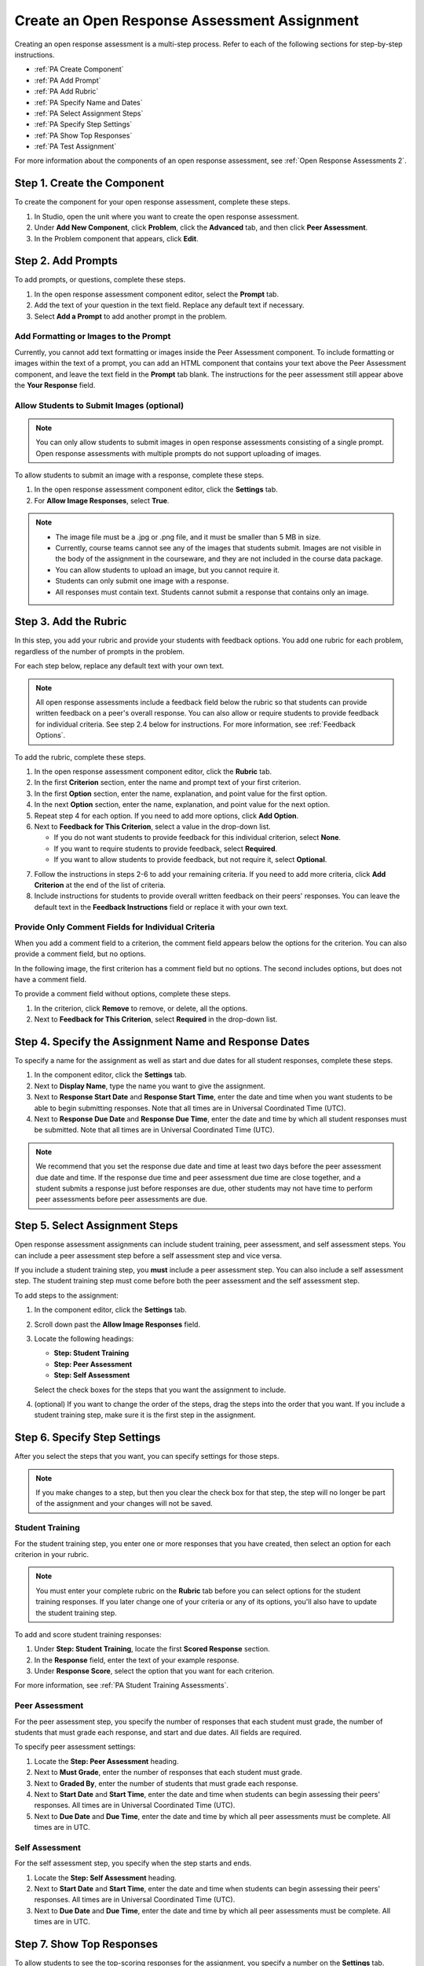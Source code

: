 .. _PA Create an ORA Assignment:

#############################################
Create an Open Response Assessment Assignment
#############################################


Creating an open response assessment is a multi-step process. Refer to each of
the following sections for step-by-step instructions.

* :ref:`PA Create Component`
* :ref:`PA Add Prompt`
* :ref:`PA Add Rubric`
* :ref:`PA Specify Name and Dates`
* :ref:`PA Select Assignment Steps`
* :ref:`PA Specify Step Settings`
* :ref:`PA Show Top Responses`
* :ref:`PA Test Assignment`

For more information about the components of an open response assessment, see
:ref:`Open Response Assessments 2`.


.. _PA Create Component:

******************************
Step 1. Create the Component
******************************

To create the component for your open response assessment, complete these steps.

#. In Studio, open the unit where you want to create the open response
   assessment.   
#. Under **Add New Component**, click **Problem**, click the **Advanced** tab,
   and then click **Peer Assessment**.
#. In the Problem component that appears, click **Edit**.


.. _PA Add Prompt:

******************************
Step 2. Add Prompts
******************************

To add prompts, or questions, complete these steps.

#. In the open response assessment component editor, select the **Prompt** tab.
#. Add the text of your question in the text field. Replace any default text if
   necessary.
#. Select **Add a Prompt** to add another prompt in the problem.


========================================
Add Formatting or Images to the Prompt
========================================

Currently, you cannot add text formatting or images inside the Peer Assessment
component. To include formatting or images within the text of a prompt, you
can add an HTML component that contains your text above the Peer Assessment
component, and leave the text field in the **Prompt** tab blank. The
instructions for the peer assessment still appear above the **Your Response**
field.

.. image:: ../../../../shared/building_and_running_chapters/Images/PA_HTMLComponent.png
      :alt: A peer assessment that has an image in an HTML component
      :width: 500

.. _PA Allow Images:

============================================
Allow Students to Submit Images (optional)
============================================

.. note:: You can only allow students to submit images in open response
   assessments consisting of a single prompt. Open response assessments with
   multiple prompts do not support uploading of images.

.. UI does not prevent specifying that images are allowed for ORA problems with multiple prompts. It would be ideal to manage this in the UI rather than have an error when students attempt this.

To allow students to submit an image with a response, complete these steps.

#. In the open response assessment component editor, click the **Settings** tab.
#. For **Allow Image Responses**, select **True**.

.. note:: 
 
   * The image file must be a .jpg or .png file, and it must be smaller than 5
     MB in size. 
   * Currently, course teams cannot see any of the images that
     students submit.  Images are not visible in the body of the assignment in
     the courseware, and they are not included in the course data package.
   * You can allow students to upload an image, but you cannot require it.
   * Students can only submit one image with a response.     
   * All responses must contain text. Students cannot submit a response that
     contains only an image.

.. _PA Add Rubric:

******************************
Step 3. Add the Rubric
******************************

In this step, you add your rubric and provide your students with feedback
options. You add one rubric for each problem, regardless of the number of
prompts in the problem.

For each step below, replace any default text with your own text.

.. note:: All open response assessments include a feedback field below the
   rubric so that students can provide written feedback on a peer's overall
   response. You can also allow or require students to provide feedback for
   individual criteria. See step 2.4 below for instructions. For more
   information, see :ref:`Feedback Options`.

To add the rubric, complete these steps.

#. In the open response assessment component editor, click the **Rubric** tab.
#. In the first **Criterion** section, enter the name and prompt text of your first criterion.
#. In the first **Option** section, enter the name, explanation, and point value for the first option.
#. In the next **Option** section, enter the name, explanation, and point value for the next option.
#. Repeat step 4 for each option. If you need to add more options, click **Add Option**.
#. Next to **Feedback for This Criterion**, select a value in the drop-down list.

   * If you do not want students to provide feedback for this individual criterion, select **None**.
   * If you want to require students to provide feedback, select **Required**.
   * If you want to allow students to provide feedback, but not require it, select **Optional**.

7. Follow the instructions in steps 2-6 to add your remaining criteria. If you need to add more criteria, click **Add Criterion** at the end of the list of criteria.
#. Include instructions for students to provide overall written feedback on their peers' responses. You can leave the default text in the **Feedback Instructions** field or replace it with your own text.

.. _PA Criteria Comment Field Only:

==========================================================
Provide Only Comment Fields for Individual Criteria
==========================================================

When you add a comment field to a criterion, the comment field appears below the options for the criterion. You can also provide a comment field, but no options. 

In the following image, the first criterion has a comment field but no options. The second includes options, but does not have a comment field.

.. image:: ../../../../shared/building_and_running_chapters/Images/PA_0_Option_Criteria.png

To provide a comment field without options, complete these steps.

#. In the criterion, click **Remove** to remove, or delete, all the options.
#. Next to **Feedback for This Criterion**, select **Required** in the drop-down list.

.. _PA Specify Name and Dates:

************************************************************
Step 4. Specify the Assignment Name and Response Dates
************************************************************

To specify a name for the assignment as well as start and due dates for all
student responses, complete these steps.

#. In the component editor, click the **Settings** tab.
#. Next to **Display Name**, type the name you want to give the assignment.
#. Next to **Response Start Date** and **Response Start Time**, enter the date and time when you want students to be able to begin submitting responses. Note that all times are in Universal Coordinated Time (UTC).
#. Next to **Response Due Date** and **Response Due Time**, enter the date and time by which all student responses must be submitted. Note that all times are in Universal Coordinated Time (UTC).

.. note:: We recommend that you set the response due date and time at least two days before the peer assessment due date and time. If the response due time and peer assessment due time are close together, and a student submits a response just before responses are due, other students may not have time to perform peer assessments before peer assessments are due.

.. _PA Select Assignment Steps:

****************************************
Step 5. Select Assignment Steps
****************************************

Open response assessment assignments can include student training, peer assessment, and self assessment steps. You can include a peer assessment step before a self assessment step and vice versa. 

If you include a student training step, you **must** include a peer assessment step. You can also include a self assessment step. The student training step must come before both the peer assessment and the self assessment step.

To add steps to the assignment:

#. In the component editor, click the **Settings** tab.
#. Scroll down past the **Allow Image Responses** field.
#. Locate the following headings:

   * **Step: Student Training**
   * **Step: Peer Assessment**
   * **Step: Self Assessment**

   Select the check boxes for the steps that you want the assignment to include. 

#. (optional) If you want to change the order of the steps, drag the steps into the order that you want. If you include a student training step, make sure it is the first step in the assignment.

.. _PA Specify Step Settings:

******************************
Step 6. Specify Step Settings
******************************

After you select the steps that you want, you can specify settings for those
steps.

.. note:: If you make changes to a step, but then you clear the check box for that step, the step will no longer be part of the assignment and your changes will not be saved. 

.. _PA Student Training Step:

========================
Student Training
========================

For the student training step, you enter one or more responses that you have
created, then select an option for each criterion in your rubric.

.. note:: You must enter your complete rubric on the **Rubric** tab before you
   can select options for the student training responses. If you later change
   one of your criteria or any of its options, you'll also have to update the
   student training step.

To add and score student training responses:

#. Under **Step: Student Training**, locate the first **Scored Response** section.
#. In the **Response** field, enter the text of your example response.
#. Under **Response Score**, select the option that you want for each criterion.

For more information, see :ref:`PA Student Training Assessments`.

============================
Peer Assessment
============================

For the peer assessment step, you specify the number of responses that each
student must grade, the number of students that must grade each response, and
start and due dates. All fields are required.

To specify peer assessment settings:

#. Locate the **Step: Peer Assessment** heading.
#. Next to **Must Grade**, enter the number of responses that each student must grade.
#. Next to **Graded By**, enter the number of students that must grade each response.
#. Next to **Start Date** and **Start Time**, enter the date and time when students can begin assessing their peers' responses. All times are in Universal Coordinated Time (UTC).
#. Next to **Due Date** and **Due Time**, enter the date and time by which all peer assessments must be complete. All times are in UTC.

============================
Self Assessment
============================

For the self assessment step, you specify when the step starts and ends.

#. Locate the **Step: Self Assessment** heading.
   
#. Next to **Start Date** and **Start Time**, enter the date and time when
   students can begin assessing their peers' responses. All times are in
   Universal Coordinated Time (UTC).
   
#. Next to **Due Date** and **Due Time**, enter the date and time by which all peer assessments must be complete. All times are in UTC.

.. _PA Show Top Responses:

******************************
Step 7. Show Top Responses
******************************

To allow students to see the top-scoring responses for the assignment, you
specify a number on the **Settings** tab.

#. In the component editor, click the **Settings** tab.
   
#. In the **Top Responses** field, specify the number of responses that you want
   to appear in the **Top Responses** section below the student's final score.
   If you do not want this section to appear, set the number to 0. The maximum
   number is 100.

.. note:: Because each response can be up to 300 pixels in height, we recommend
   that you set the number of top responses to 20 or lower, to prevent the page
   from becoming too long.

For more information, see :ref:`PA Top Responses`.


.. _PA Test Assignment:

******************************
Step 8. Test the Assignment
******************************

To test your assignment, set up the assignment in your course, set the section
or subsection date in the future, and ask a group of beta users to submit
responses and grade each other. The beta testers can then let you know if they
found the question and the rubric easy to understand or if they had any problems
with the assignment.

For more information about beta testing, see :ref:`Beta_Testing`.
